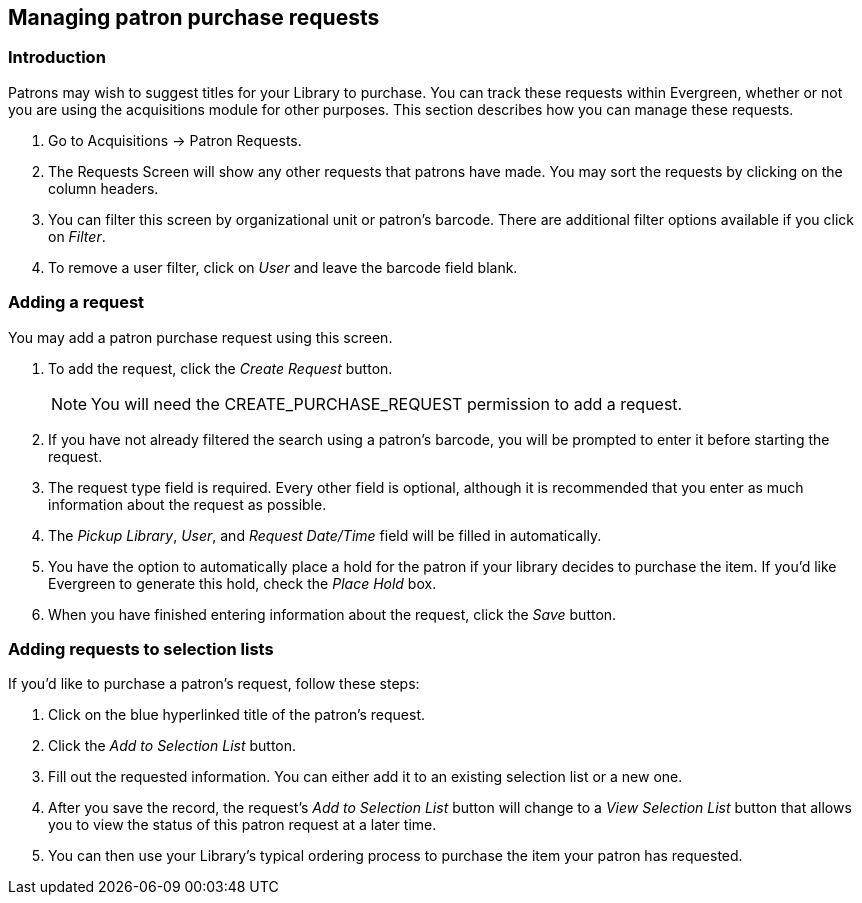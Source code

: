 Managing patron purchase requests
---------------------------------

Introduction
~~~~~~~~~~~~

indexterm:[purchase requests]

Patrons may wish to suggest titles for your Library to purchase.  You can track these requests within Evergreen,
whether or not you are using the acquisitions module for other purposes.  This section describes how you can
manage these requests.

. Go to Acquisitions -> Patron Requests.

. The Requests Screen will show any other requests that patrons have made.  You may sort the requests by clicking on the column headers.

. You can filter this screen by organizational unit or patron's barcode.  There are additional filter options available if you click on _Filter_.

. To remove a user filter, click on _User_ and leave the barcode field blank.

Adding a request
~~~~~~~~~~~~~~~~

You may add a patron purchase request using this screen.

. To add the request, click the _Create Request_ button.
+
NOTE: You will need the CREATE_PURCHASE_REQUEST permission to add a request.
+
. If you have not already filtered the search using a patron's barcode, you will be prompted to enter it before starting the request.

. The request type field is required.  Every other field is optional, although it is recommended that you enter as much information about the
request as possible.

. The _Pickup Library_, _User_, and _Request Date/Time_ field will be filled in automatically.

. You have the option to automatically place a hold for the patron if your library decides to purchase the item.  If you'd like Evergreen to
generate this hold, check the _Place Hold_ box.

. When you have finished entering information about the request, click the _Save_ button.

Adding requests to selection lists
~~~~~~~~~~~~~~~~~~~~~~~~~~~~~~~~~~

If you'd like to purchase a patron's request, follow these steps:

. Click on the blue hyperlinked title of the patron's request.

. Click the _Add to Selection List_ button.

. Fill out the requested information. You can either add it to an existing selection list or a new one.

. After you save the record, the request's _Add to Selection List_ button will change to a _View Selection List_ button that allows you to view the status of this patron request at a later time.

. You can then use your Library's typical ordering process to purchase the item your patron has requested.

